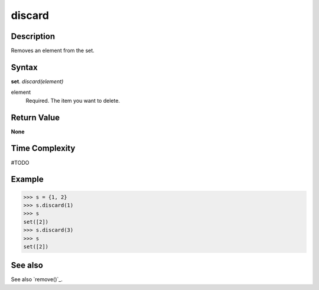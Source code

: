 =======
discard
=======

Description
===========
Removes an element from the set.

Syntax
======
**set**. *discard(element)*

element
    Required. The item you want to delete.

Return Value
============
**None**

Time Complexity
===============
#TODO

Example
=======
>>> s = {1, 2}
>>> s.discard(1)
>>> s
set([2])
>>> s.discard(3)
>>> s
set([2])

See also
========
See also `remove()`_.

